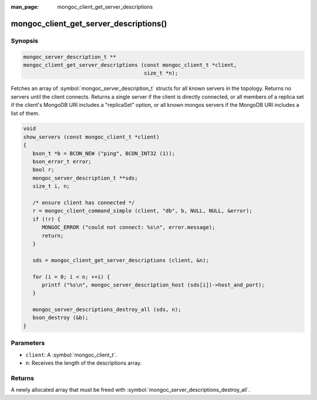 :man_page: mongoc_client_get_server_descriptions

mongoc_client_get_server_descriptions()
=======================================

Synopsis
--------

.. code-block:: c

  mongoc_server_description_t **
  mongoc_client_get_server_descriptions (const mongoc_client_t *client,
                                         size_t *n);

Fetches an array of :symbol:`mongoc_server_description_t` structs for all known servers in the topology. Returns no servers until the client connects. Returns a single server if the client is directly connected, or all members of a replica set if the client's MongoDB URI includes a "replicaSet" option, or all known mongos servers if the MongoDB URI includes a list of them.

.. code-block:: c

  void
  show_servers (const mongoc_client_t *client)
  {
     bson_t *b = BCON_NEW ("ping", BCON_INT32 (1));
     bson_error_t error;
     bool r;
     mongoc_server_description_t **sds;
     size_t i, n;

     /* ensure client has connected */
     r = mongoc_client_command_simple (client, "db", b, NULL, NULL, &error);
     if (!r) {
        MONGOC_ERROR ("could not connect: %s\n", error.message);
        return;
     }

     sds = mongoc_client_get_server_descriptions (client, &n);

     for (i = 0; i < n; ++i) {
        printf ("%s\n", mongoc_server_description_host (sds[i])->host_and_port);
     }

     mongoc_server_descriptions_destroy_all (sds, n);
     bson_destroy (&b);
  }

Parameters
----------

* ``client``: A :symbol:`mongoc_client_t`.
* ``n``: Receives the length of the descriptions array.

Returns
-------

A newly allocated array that must be freed with :symbol:`mongoc_server_descriptions_destroy_all`.

